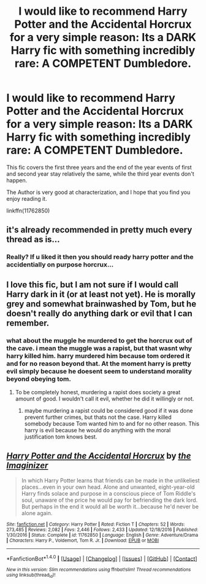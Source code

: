 #+TITLE: I would like to recommend Harry Potter and the Accidental Horcrux for a very simple reason: Its a DARK Harry fic with something incredibly rare: A COMPETENT Dumbledore.

* I would like to recommend Harry Potter and the Accidental Horcrux for a very simple reason: Its a DARK Harry fic with something incredibly rare: A COMPETENT Dumbledore.
:PROPERTIES:
:Author: booleanfreud
:Score: 22
:DateUnix: 1497103358.0
:DateShort: 2017-Jun-10
:FlairText: Recommendation
:END:
This fic covers the first three years and the end of the year events of first and second year stay relatively the same, while the third year events don't happen.

The Author is very good at characterization, and I hope that you find you enjoy reading it.

linkffn(11762850)


** it's already recommended in pretty much every thread as is...
:PROPERTIES:
:Author: Lord_Anarchy
:Score: 28
:DateUnix: 1497105237.0
:DateShort: 2017-Jun-10
:END:

*** Really? If u liked it then you should ready harry potter and the accidentially on purpose horcrux...
:PROPERTIES:
:Author: flingerdinger
:Score: -5
:DateUnix: 1497133977.0
:DateShort: 2017-Jun-11
:END:


** I love this fic, but I am not sure if I would call Harry dark in it (or at least not yet). He is morally grey and somewhat brainwashed by Tom, but he doesn't really do anything dark or evil that I can remember.
:PROPERTIES:
:Author: dehue
:Score: 12
:DateUnix: 1497108857.0
:DateShort: 2017-Jun-10
:END:

*** what about the muggle he murdered to get the horcrux out of the cave. i mean the muggle was a rapist, but that wasnt why harry killed him. harry murdered him because tom ordered it and for no reason beyond that. At the moment harry is pretty evil simply because he doesent seem to understand morality beyond obeying tom.
:PROPERTIES:
:Score: 11
:DateUnix: 1497116129.0
:DateShort: 2017-Jun-10
:END:

**** To be completely honest, murdering a rapist does society a great amount of good. I wouldn't call it evil, whether he did it willingly or not.
:PROPERTIES:
:Score: 1
:DateUnix: 1497140818.0
:DateShort: 2017-Jun-11
:END:

***** maybe murdering a rapist could be considered good if it was done prevent further crimes, but thats not the case. Harry killed somebody because Tom wanted him to and for no other reason. This harry is evil because he would do anything with the moral justification tom knows best.
:PROPERTIES:
:Score: 6
:DateUnix: 1497164011.0
:DateShort: 2017-Jun-11
:END:


** [[http://www.fanfiction.net/s/11762850/1/][*/Harry Potter and the Accidental Horcrux/*]] by [[https://www.fanfiction.net/u/3306612/the-Imaginizer][/the Imaginizer/]]

#+begin_quote
  In which Harry Potter learns that friends can be made in the unlikeliest places...even in your own head. Alone and unwanted, eight-year-old Harry finds solace and purpose in a conscious piece of Tom Riddle's soul, unaware of the price he would pay for befriending the dark lord. But perhaps in the end it would all be worth it...because he'd never be alone again.
#+end_quote

^{/Site/: [[http://www.fanfiction.net/][fanfiction.net]] *|* /Category/: Harry Potter *|* /Rated/: Fiction T *|* /Chapters/: 52 *|* /Words/: 273,485 *|* /Reviews/: 2,082 *|* /Favs/: 2,446 *|* /Follows/: 2,433 *|* /Updated/: 12/18/2016 *|* /Published/: 1/30/2016 *|* /Status/: Complete *|* /id/: 11762850 *|* /Language/: English *|* /Genre/: Adventure/Drama *|* /Characters/: Harry P., Voldemort, Tom R. Jr. *|* /Download/: [[http://www.ff2ebook.com/old/ffn-bot/index.php?id=11762850&source=ff&filetype=epub][EPUB]] or [[http://www.ff2ebook.com/old/ffn-bot/index.php?id=11762850&source=ff&filetype=mobi][MOBI]]}

--------------

*FanfictionBot*^{1.4.0} *|* [[[https://github.com/tusing/reddit-ffn-bot/wiki/Usage][Usage]]] | [[[https://github.com/tusing/reddit-ffn-bot/wiki/Changelog][Changelog]]] | [[[https://github.com/tusing/reddit-ffn-bot/issues/][Issues]]] | [[[https://github.com/tusing/reddit-ffn-bot/][GitHub]]] | [[[https://www.reddit.com/message/compose?to=tusing][Contact]]]

^{/New in this version: Slim recommendations using/ ffnbot!slim! /Thread recommendations using/ linksub(thread_id)!}
:PROPERTIES:
:Author: FanfictionBot
:Score: 3
:DateUnix: 1497103363.0
:DateShort: 2017-Jun-10
:END:
